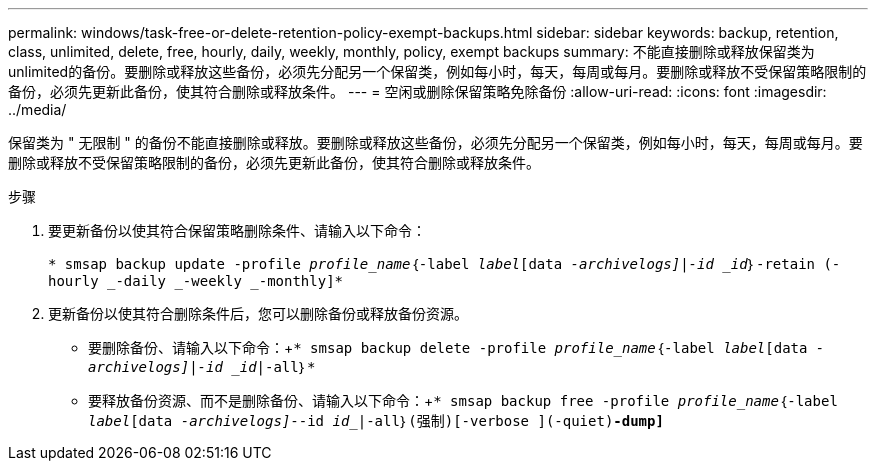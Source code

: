 ---
permalink: windows/task-free-or-delete-retention-policy-exempt-backups.html 
sidebar: sidebar 
keywords: backup, retention, class, unlimited, delete, free, hourly, daily, weekly, monthly, policy, exempt backups 
summary: 不能直接删除或释放保留类为unlimited的备份。要删除或释放这些备份，必须先分配另一个保留类，例如每小时，每天，每周或每月。要删除或释放不受保留策略限制的备份，必须先更新此备份，使其符合删除或释放条件。 
---
= 空闲或删除保留策略免除备份
:allow-uri-read: 
:icons: font
:imagesdir: ../media/


[role="lead"]
保留类为 " 无限制 " 的备份不能直接删除或释放。要删除或释放这些备份，必须先分配另一个保留类，例如每小时，每天，每周或每月。要删除或释放不受保留策略限制的备份，必须先更新此备份，使其符合删除或释放条件。

.步骤
. 要更新备份以使其符合保留策略删除条件、请输入以下命令：
+
`* smsap backup update -profile _profile_name_｛-label _label_[data _-archivelogs]|-id _id_｝-retain (-hourly _-daily _-weekly _-monthly]*`

. 更新备份以使其符合删除条件后，您可以删除备份或释放备份资源。
+
** 要删除备份、请输入以下命令：+`* smsap backup delete -profile _profile_name_｛-label _label_[data _-archivelogs]|-id _id_|-all｝*`
** 要释放备份资源、而不是删除备份、请输入以下命令：+`* smsap backup free -profile _profile_name_｛-label _label_[data _-archivelogs]_--id _id__|-all｝(强制)[-verbose ](-quiet)*-dump]*`



